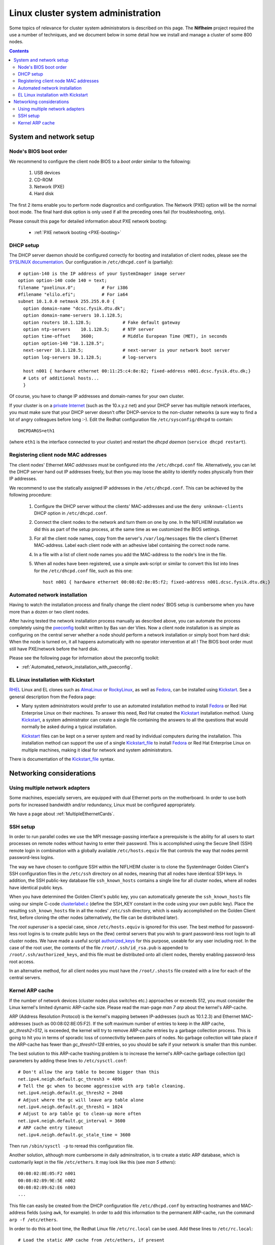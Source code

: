.. _System_administration:

===================================
Linux cluster system administration
===================================

Some topics of relevance for cluster system administrators is described on this page.
The **Niflheim** project required the use a number of techniques, and we document below
in some detail how we install and manage a cluster of some 800 nodes.

.. Contents::

System and network setup
========================

Node's BIOS boot order
----------------------

We recommend to configure the client node BIOS to a *boot order* similar to the following:

  1. USB devices
  2. CD-ROM
  3. Network (PXE)
  4. Hard disk

The first 2 items enable you to perform node diagnostics and configuration.
The Network (PXE) option will be the normal boot mode.
The final hard disk option is only used if all the preceding ones fail (for troubleshooting, only).

Please consult this page for detailed information about PXE network booting:

    * :ref:`PXE network booting <PXE-booting>`

DHCP setup
----------

The DHCP server daemon should be configured correctly for booting and installation of client nodes, 
please see the `SYSLINUX documentation <http://syslinux.zytor.com/pxe.php#dhcp>`_. 
Our configuration in ``/etc/dhcpd.conf`` is (partially)::

  # option-140 is the IP address of your SystemImager image server
  option option-140 code 140 = text;
  filename "pxelinux.0";          # For i386
  #filename "elilo.efi";          # For ia64
  subnet 10.1.0.0 netmask 255.255.0.0 {
    option domain-name "dcsc.fysik.dtu.dk";
    option domain-name-servers 10.1.128.5;
    option routers 10.1.128.5;            # Fake default gateway
    option ntp-servers    10.1.128.5;     # NTP server
    option time-offset    3600;           # Middle European Time (MET), in seconds
    option option-140 "10.1.128.5";
    next-server 10.1.128.5;               # next-server is your network boot server
    option log-servers 10.1.128.5;        # log-servers

    host n001 { hardware ethernet 00:11:25:c4:8e:82; fixed-address n001.dcsc.fysik.dtu.dk;}
    # Lots of additional hosts...
    }

Of course, you have to change IP addresses and domain-names for your own cluster. 

If your cluster is on a `private Internet <http://en.wikipedia.org/wiki/Private_network>`_ 
(such as the 10.x.y.z net) and your DHCP server has multiple network interfaces, 
you must make sure that your DHCP server doesn't offer DHCP-service to the non-cluster networks (a sure way to find a lot of angry colleagues before long :-). 
Edit the Redhat configuration file ``/etc/sysconfig/dhcpd`` to contain::

   DHCPDARGS=eth1 

(where ``eth1`` is the interface connected to your cluster) and restart the *dhcpd daemon* (``service dhcpd restart``).

Registering client node MAC addresses
-------------------------------------

The client nodes' Ethernet *MAC addresses* must be configured into the ``/etc/dhcpd.conf`` file. 
Alternatively, you can let the DHCP server hand out IP addresses freely, 
but then you may loose the ability to identify nodes physically from their IP addresses. 

We recommend to use the statically assigned IP addresses in the ``/etc/dhcpd.conf``. 
This can be achieved by the following procedure:

   1. Configure the DHCP server without the clients' MAC-addresses and use the ``deny unknown-clients``
      DHCP option in ``/etc/dhcpd.conf``.
   2. Connect the client nodes to the network and turn them on one by one.
      In the NIFLHEIM installation we did this as part of the setup process, at the same time as we customized the BIOS settings.
   3. For all the client node names, copy from the server's ``/var/log/messages`` file the client's Ethernet MAC-address.
      Label each client node with an adhesive label containing the correct node name.
   4. In a file with a list of client node names you add the MAC-address to the node's line in the file.
   5. When all nodes have been registered, use a simple awk-script or similar to convert this list into lines for
      the ``/etc/dhcpd.conf`` file, such as this one::

        host n001 { hardware ethernet 00:08:02:8e:05:f2; fixed-address n001.dcsc.fysik.dtu.dk;}


Automated network installation
------------------------------

Having to watch the installation process and finally change the client nodes' BIOS setup is cumbersome 
when you have more than a dozen or two client nodes. 

After having tested the network installation process manually as described above, 
you can automate the process completely using the pxeconfig_ toolkit written by Bas van der Vlies. 
Now a client node installation is as simple as configuring on the central server whether a node should perform a network installation or simply boot from hard disk: 
When the node is turned on, it all happens automatically with no operator intervention at all ! 
The BIOS boot order must still have PXE/network before the hard disk.

Please see the following page for information about the pxeconfig toolkit:

* :ref:`Automated_network_installation_with_pxeconfig`.

.. _pxeconfig: https://gitlab.com/surfsara/pxeconfig

EL Linux installation with Kickstart
----------------------------------------

RHEL_ Linux and EL clones such as AlmaLinux_ or RockyLinux_, as well as Fedora_, can be installed using Kickstart_.
See a general description from the Fedora page:

* Many system administrators would prefer to use an automated installation method to install Fedora_ or Red Hat Enterprise Linux on their machines.
  To answer this need, Red Hat created the Kickstart_ installation method.
  Using Kickstart_, a system administrator can create a single file containing the answers to all the questions that would normally be asked during a typical installation.

  Kickstart_ files can be kept on a server system and read by individual computers during the installation.
  This installation method can support the use of a single Kickstart_file_ to install Fedora_ or Red Hat Enterprise Linux on multiple machines,
  making it ideal for network and system administrators.

There is documentation of the Kickstart_file_ syntax.

.. _Kickstart: https://pykickstart.readthedocs.io/en/latest/kickstart-docs.html#chapter-1-introduction
.. _Kickstart_file: https://anaconda-installer.readthedocs.io/en/latest/kickstart.html
.. _RHEL: https://en.wikipedia.org/wiki/Red_Hat_Enterprise_Linux
.. _AlmaLinux: https://almalinux.org/
.. _RockyLinux: https://www.rockylinux.org
.. _Fedora: https://fedoraproject.org/

Networking considerations
=========================

Using multiple network adapters
-------------------------------

Some machines, especially servers, are equipped with dual Ethernet ports on the motherboard. 
In order to use both ports for increased bandwidth and/or redundancy, Linux must be configured appropriately.

We have a page about :ref:`MultipleEthernetCards`.

SSH setup
---------

In order to run parallel codes we use the MPI message-passing interface 
a prerequisite is the ability for all users to start processes on remote nodes without having to enter their password. 
This is accomplished using the Secure Shell (SSH) remote login in combination with a globally available ``/etc/hosts.equiv`` 
file that controls the way that nodes permit password-less logins.

The way we have chosen to configure SSH within the NIFLHEIM cluster is to clone the SystemImager Golden Client's 
SSH configuration files in the ``/etc/ssh`` directory on all nodes, meaning that all nodes have identical SSH keys. 
In addition, the SSH public-key database file ``ssh_known_hosts`` contains a single line for all cluster nodes, 
where all nodes have identical public keys. 

When you have determined the Golden Client's public key, 
you can automatically generate the ``ssh_known_hosts`` file using our simple C-code clusterlabel.c__
(define the SSH_KEY constant in the code using your own public key). 
Place the resulting ``ssh_known_hosts`` file in all the nodes' ``/etc/ssh`` directory, 
which is easily accomplished on the Golden Client first, 
before cloning the other nodes (alternatively, the file can be distributed later).

__ attachment:attachments/clusterlabel.c

The *root superuser* is a special case, since ``/etc/hosts.equiv`` is ignored for this user.
The best method for password-less root logins is to create public keys on the
(few) central servers that you wish to grant password-less root login to all cluster nodes.
We have made a useful script `authorized_keys <ftp://ftp.fysik.dtu.dk/pub/SystemImager/authorized_keys>`_
for this purpose, useable for any user including *root*.
In the case of the root user, 
the contents of the file ``/root/.ssh/id_rsa.pub`` is appended to ``/root/.ssh/authorized_keys``,
and this file must be distributed onto all client nodes, thereby enabling password-less root access.

In an alternative method, 
for all client nodes you must have the ``/root/.shosts`` file created with a line 
for each of the central servers.

Kernel ARP cache
----------------

If the number of network devices (cluster nodes plus switches etc.) approaches or exceeds 512, 
you must consider the Linux kernel's limited dynamic ARP-cache size. 
Please read the man-page *man 7 arp* about the kernel's ARP-cache.

ARP (Address Resolution Protocol) is the kernel's mapping between IP-addresses (such as 10.1.2.3) and Ethernet MAC-addresses 
(such as 00:08:02:8E:05:F2). 
If the soft maximum number of entries to keep in the ARP cache, *gc_thresh2=512*, is exceeded, 
the kernel will try to remove ARP-cache entries by a garbage collection process. 
This is going to hit you in terms of sporadic loss of connectivitiy between pairs of nodes. 
No garbage collection will take place if the ARP-cache has fewer than *gc_thresh1=128* entries, 
so you should be safe if your network is smaller than this number.

The best solution to this ARP-cache trashing problem is to increase the kernel's ARP-cache garbage collection (gc) 
parameters by adding these lines to ``/etc/sysctl.conf``::

  # Don't allow the arp table to become bigger than this
  net.ipv4.neigh.default.gc_thresh3 = 4096
  # Tell the gc when to become aggressive with arp table cleaning.
  net.ipv4.neigh.default.gc_thresh2 = 2048
  # Adjust where the gc will leave arp table alone
  net.ipv4.neigh.default.gc_thresh1 = 1024
  # Adjust to arp table gc to clean-up more often
  net.ipv4.neigh.default.gc_interval = 3600
  # ARP cache entry timeout
  net.ipv4.neigh.default.gc_stale_time = 3600

Then run ``/sbin/sysctl -p`` to reread this configuration file.

Another solution, although more cumbersome in daily adminsitration, 
is to create a static ARP database, which is customarily kept in the file ``/etc/ethers``. 
It may look like this (see *man 5 ethers*)::

  00:08:02:8E:05:F2 n001
  00:08:02:89:9E:5E n002
  00:08:02:89:62:E6 n003
  ...

This file can easily be created from the DHCP configuration file ``/etc/dhcpd.conf``
by extracting hostnames and MAC-address fields (using ``awk``, for example). 
In order to add this information to the permanent ARP-cache, run the command ``arp -f /etc/ethers``.

In order to do this at boot time, the Redhat Linux file ``/etc/rc.local`` can be used. 
Add these lines to ``/etc/rc.local``::

  # Load the static ARP cache from /etc/ethers, if present
  if test -f /etc/ethers then
    /sbin/arp -f /etc/ethers
  fi 

This configuration should be performed on all nodes and servers in the cluster, 
as well as any other network device that can be be configured in this way.

It doesn't hurt to use this configuration also on clusters with 128-512 network devices, 
since the dynamic ARP-cache will then have less work to do. 
However, you must maintain a consistent ``/etc/ethers`` as compared to the nodes defined in ``/etc/dhcpd.conf``, 
and you must run the arp command every time the ``/etc/ethers`` file is modified
(for example, when a node's network card is replaced).
